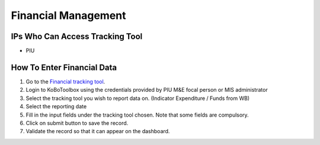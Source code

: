 ====================
Financial Management
====================

IPs Who Can Access Tracking Tool
--------------------------------

- PIU

How To Enter Financial Data
---------------------------------------

#. Go to the `Financial tracking tool <https://ee.kobotoolbox.org/x/hmSg0rnd>`_.
#. Login to KoBoToolbox using the credentials provided by PIU M&E focal person or MIS administrator
#. Select the tracking tool you wish to report data on. (Indicator Expenditure / Funds from WB)
#. Select the reporting date
#. Fill in the input fields under the tracking tool chosen. Note that some fields are compulsory.
#. Click on submit button to save the record.
#. Validate the record so that it can appear on the dashboard.
